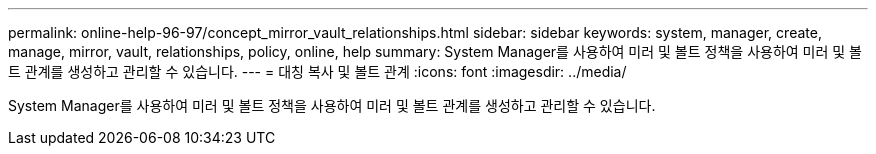 ---
permalink: online-help-96-97/concept_mirror_vault_relationships.html 
sidebar: sidebar 
keywords: system, manager, create, manage, mirror, vault, relationships, policy, online, help 
summary: System Manager를 사용하여 미러 및 볼트 정책을 사용하여 미러 및 볼트 관계를 생성하고 관리할 수 있습니다. 
---
= 대칭 복사 및 볼트 관계
:icons: font
:imagesdir: ../media/


[role="lead"]
System Manager를 사용하여 미러 및 볼트 정책을 사용하여 미러 및 볼트 관계를 생성하고 관리할 수 있습니다.
